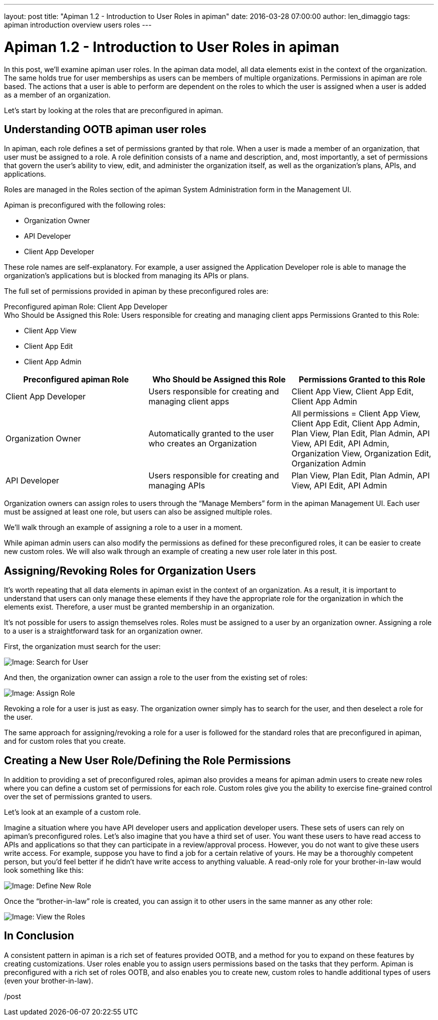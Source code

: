 ---
layout: post
title:  "Apiman 1.2 - Introduction to User Roles in apiman"
date:   2016-03-28 07:00:00
author: len_dimaggio
tags: apiman introduction overview users roles
---

= Apiman 1.2 - Introduction to User Roles in apiman

In this post, we'll examine apiman user roles. In the apiman data model, all data elements exist in the context of the organization. The same holds true for user memberships as users can be members of multiple organizations. Permissions in apiman are role based. The actions that a user is able to perform are dependent on the roles to which the user is assigned when a user is added as a member of an organization.

// more

Let's start by looking at the roles that are preconfigured in apiman.

[#understanding-ootb-apiman-user-roles]
== Understanding OOTB apiman user roles

In apiman, each role defines a set of permissions granted by that role. When a user is made a member of an organization, that user must be assigned to a role. A role definition consists of a name and description, and, most importantly, a set of permissions that govern the user's ability to view, edit, and administer the organization itself, as well as the organization's plans, APIs, and applications.

Roles are managed in the Roles section of the apiman System Administration form in the Management UI.

Apiman is preconfigured with the following roles:

* Organization Owner
* API Developer
* Client App Developer

These role names are self-explanatory. For example, a user assigned the Application Developer role is able to manage the organization's applications but is blocked from managing its APIs or plans.

The full set of permissions provided in apiman by these preconfigured roles are:

Preconfigured apiman Role: Client App Developer +
Who Should be Assigned this Role: Users responsible for creating and managing client apps
Permissions Granted to this Role:

* Client App View
* Client App Edit
* Client App Admin

[cols="<,^,^"]
|===
| Preconfigured apiman Role | Who Should be Assigned this Role | Permissions Granted to this Role

| Client App Developer
| Users responsible for creating and managing client apps
| Client App View, Client App Edit, Client App Admin

| Organization Owner
| Automatically granted to the user who creates an Organization
| All permissions = Client App View, Client App Edit, Client App Admin, Plan View, Plan Edit, Plan Admin, API View, API Edit, API Admin, Organization View, Organization Edit, Organization Admin

| API Developer
| Users responsible for creating and managing APIs
| Plan View, Plan Edit, Plan Admin, API View, API Edit, API Admin
|===

Organization owners can assign roles to users through the "`Manage Members`" form in the apiman Management UI. Each user must be assigned at least one role, but users can also be assigned multiple roles.

We'll walk through an example of assigning a role to a user in a moment.

While apiman admin users can also modify the permissions as defined for these preconfigured roles, it can be easier to create new custom roles. We will also walk through an example of creating a new user role later in this post.

[#assigningrevoking-roles-for-organization-users]
== Assigning/Revoking Roles for Organization Users

It's worth repeating that all data elements in apiman exist in the context of an organization.  As a result, it is important to understand that users can only manage these elements if they have the appropriate role for the organization in which the elements exist.  Therefore, a user must be granted membership in an organization.

It's not possible for users to assign themselves roles. Roles must be assigned to a user by an organization owner. Assigning a role to a user is a straightforward task for an organization owner.

First, the organization must search for the user:

image::/blog/images/2016-03-28/roles_1.png[Image: Search for User]

And then, the organization owner can assign a role to the user from the existing set of roles:

image::/blog/images/2016-03-28/roles_2.png[Image: Assign Role]

Revoking a role for a user is just as easy. The organization owner simply has to search for the user, and then deselect a role for the user.

The same approach for assigning/revoking a role for a user is followed for the standard roles that are preconfigured in apiman, and for custom roles that you create.

[#creating-a-new-user-roledefining-the-role-permissions]
== Creating a New User Role/Defining the Role Permissions

In addition to providing a set of preconfigured roles, apiman also provides a means for apiman admin users to create new roles where you can define a custom set of permissions for each role. Custom roles give you the ability to exercise fine-grained control over the set of permissions granted to users.

Let's look at an example of a custom role.

Imagine a situation where you have API developer users and application developer users. These sets of users can rely on apiman's preconfigured roles. Let's also imagine that you have a third set of user. You want these users to have read access to APIs and applications so that they can participate in a review/approval process. However, you do not want to give these users write access. For example, suppose you have to find a job for a certain relative of yours. He may be a thoroughly competent person, but you'd feel better if he didn't have write access to anything valuable. A read-only role for your brother-in-law would look something like this:

image::/blog/images/2016-03-28/roles_3.png[Image: Define New Role]

Once the "`brother-in-law`" role is created, you can assign it to other users in the same manner as any other role:

image::/blog/images/2016-03-28/roles_4.png[Image: View the Roles]

[#in-conclusion]
== In Conclusion

A consistent pattern in apiman is a rich set of features provided OOTB, and a method for you to expand on these features by creating customizations. User roles enable you to assign users permissions based on the tasks that they perform. Apiman is preconfigured with a rich set of roles OOTB, and also enables you to create new, custom roles to handle additional types of users (even your brother-in-law).

/post
